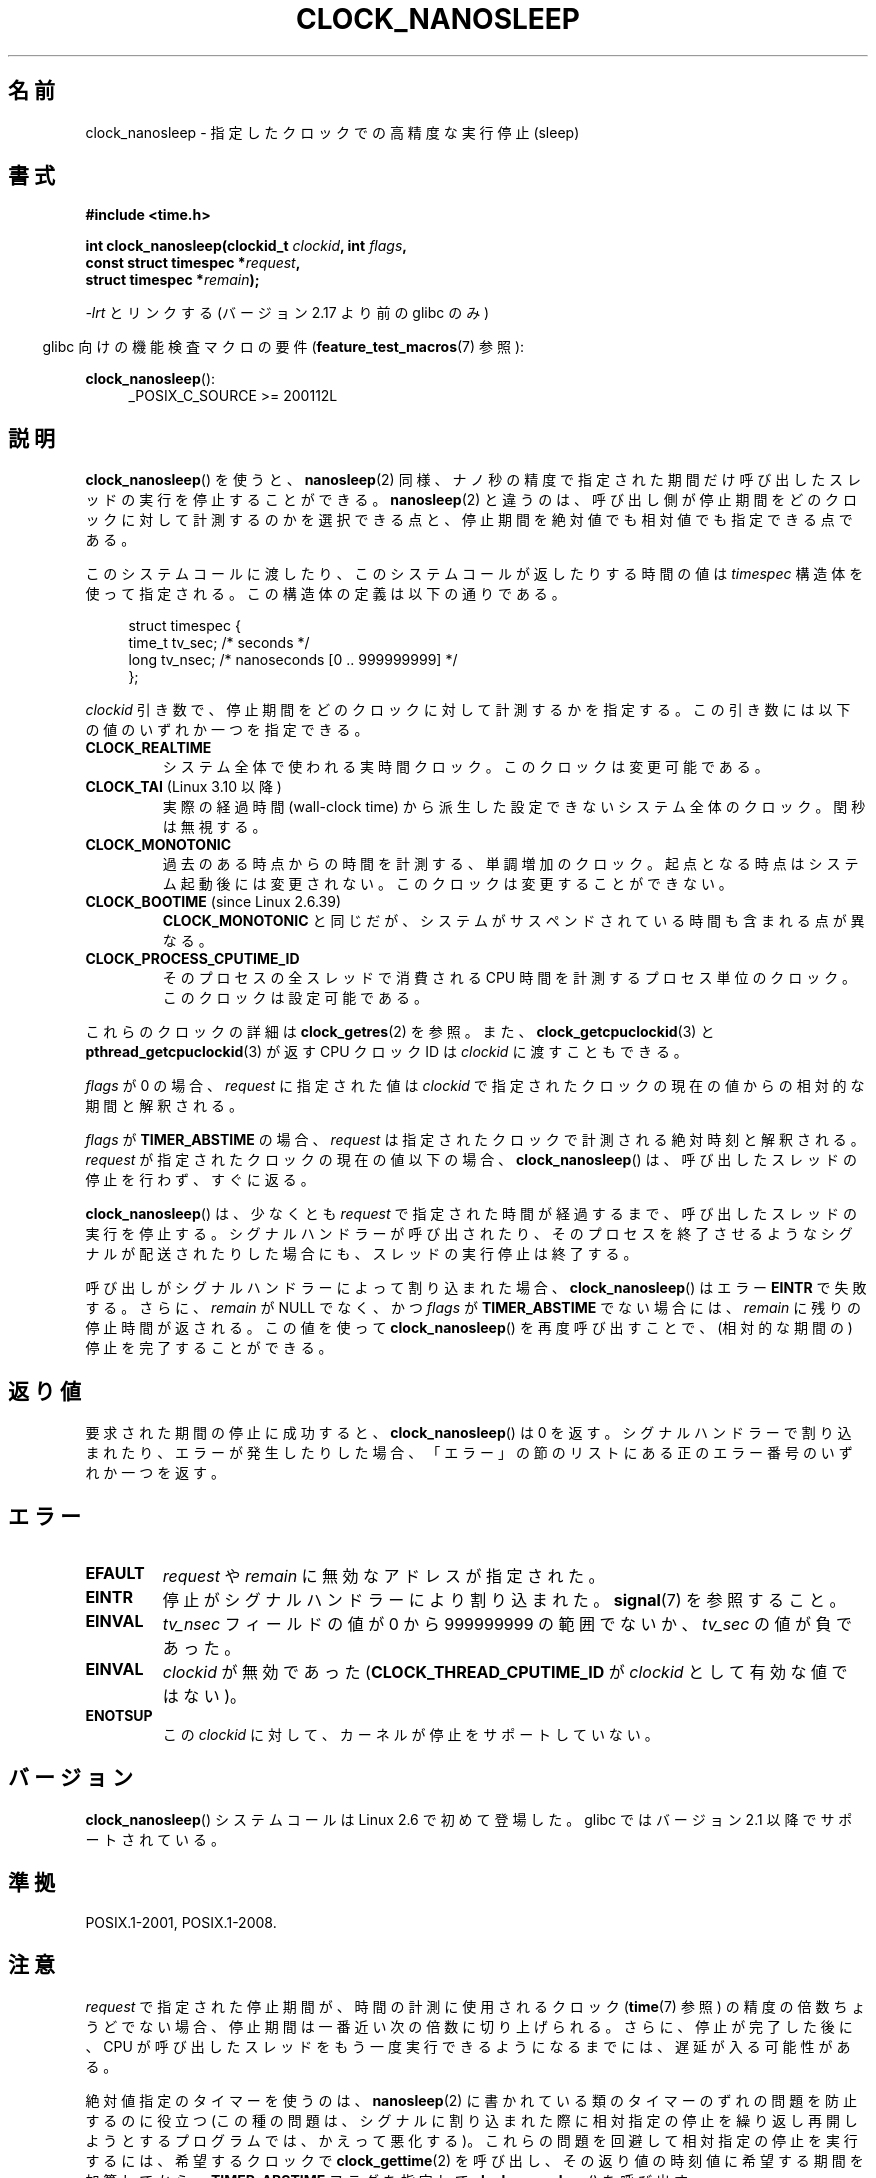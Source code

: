 .\" Copyright (c) 2008, Linux Foundation, written by Michael Kerrisk
.\" <mtk.manpages@gmail.com>
.\"
.\" %%%LICENSE_START(VERBATIM)
.\" Permission is granted to make and distribute verbatim copies of this
.\" manual provided the copyright notice and this permission notice are
.\" preserved on all copies.
.\"
.\" Permission is granted to copy and distribute modified versions of this
.\" manual under the conditions for verbatim copying, provided that the
.\" entire resulting derived work is distributed under the terms of a
.\" permission notice identical to this one.
.\"
.\" Since the Linux kernel and libraries are constantly changing, this
.\" manual page may be incorrect or out-of-date.  The author(s) assume no
.\" responsibility for errors or omissions, or for damages resulting from
.\" the use of the information contained herein.  The author(s) may not
.\" have taken the same level of care in the production of this manual,
.\" which is licensed free of charge, as they might when working
.\" professionally.
.\"
.\" Formatted or processed versions of this manual, if unaccompanied by
.\" the source, must acknowledge the copyright and authors of this work.
.\" %%%LICENSE_END
.\"
.\"*******************************************************************
.\"
.\" This file was generated with po4a. Translate the source file.
.\"
.\"*******************************************************************
.\"
.\" Japanese Version Copyright (c) 2008  Akihiro MOTOKI
.\"         all rights reserved.
.\" Translated 2008-08-21, Akihiro MOTOKI <amotoki@dd.iij4u.or.jp>, LDP v3.04
.\" Updated & Modified Wed Jan 13 20:56:16 JST 2021
.\"         by Yuichi SATO <ysato444@ybb.ne.jp>, LDP 5.07
.\"
.TH CLOCK_NANOSLEEP 2 2020-04-11 "Linux" "Linux Programmer's Manual"
.SH 名前
clock_nanosleep \- 指定したクロックでの高精度な実行停止 (sleep)
.SH 書式
\fB#include <time.h>\fP
.nf
.PP
.BI "int clock_nanosleep(clockid_t " clockid ", int " flags ,
.BI "                    const struct timespec *" request ,
.BI "                    struct timespec *" remain );
.fi
.PP
\fI\-lrt\fP とリンクする (バージョン 2.17 より前の glibc のみ)
.PP
.ad l
.in -4n
glibc 向けの機能検査マクロの要件 (\fBfeature_test_macros\fP(7)  参照):
.in
.PP
\fBclock_nanosleep\fP():
.RS 4
_POSIX_C_SOURCE\ >=\ 200112L
.RE
.ad
.SH 説明
\fBclock_nanosleep\fP()  を使うと、 \fBnanosleep\fP(2)
同様、ナノ秒の精度で指定された期間だけ呼び出したスレッドの実行を 停止することができる。 \fBnanosleep\fP(2)
と違うのは、呼び出し側が停止期間をどのクロックに対して計測するのかを選択 できる点と、停止期間を絶対値でも相対値でも指定できる点である。
.PP
このシステムコールに渡したり、このシステムコールが返したりする時間の値は \fItimespec\fP
構造体を使って指定される。この構造体の定義は以下の通りである。
.PP
.in +4n
.EX
struct timespec {
    time_t tv_sec;        /* seconds */
    long   tv_nsec;       /* nanoseconds [0 .. 999999999] */
};
.EE
.in
.PP
\fIclockid\fP 引き数で、停止期間をどのクロックに対して計測するかを指定する。 この引き数には以下の値のいずれか一つを指定できる。
.\" Look in time/posix-timers.c (kernel 5.6 sources) for the
.\" 'struct k_clock' structures that have an 'nsleep' method
.TP
\fBCLOCK_REALTIME\fP
システム全体で使われる実時間クロック。 このクロックは変更可能である。
.TP 
.\"O .BR CLOCK_TAI " (since Linux 3.10)"
.BR CLOCK_TAI " (Linux 3.10 以降)"
.\"O A system-wide clock derived from wall-clock time but ignoring leap seconds.
実際の経過時間 (wall-clock time) から派生した設定できないシステム全体のクロック。
閏秒は無視する。
.TP
\fBCLOCK_MONOTONIC\fP
.\" On Linux this clock measures time since boot.
過去のある時点からの時間を計測する、単調増加のクロック。 起点となる時点はシステム起動後には変更されない。 このクロックは変更することができない。
.TP 
.BR CLOCK_BOOTIME " (since Linux 2.6.39)"
.\"O Identical to
.\"O .BR CLOCK_MONOTONIC ,
.\"O except that it also includes any time that the system is suspended.
.B CLOCK_MONOTONIC
と同じだが、システムがサスペンドされている時間も含まれる点が異なる。
.TP
\fBCLOCK_PROCESS_CPUTIME_ID\fP
.\" There is some trickery between glibc and the kernel
.\" to deal with the CLOCK_PROCESS_CPUTIME_ID case.
そのプロセスの全スレッドで消費される CPU 時間を計測するプロセス単位の クロック。このクロックは設定可能である。
.PP
これらのクロックの詳細は \fBclock_getres\fP(2) を参照。 また、 \fBclock_getcpuclockid\fP(3) と
\fBpthread_getcpuclockid\fP(3) が返す CPU クロック ID は \fIclockid\fP に渡すこともできる。
.\" Sleeping against CLOCK_REALTIME_ALARM and CLOCK_BOOTTIME_ALARM
.\" is also possible (tested), with CAP_WAKE_ALARM, but I'm not
.\" sure if this is useful or needs to be documented.
.PP
\fIflags\fP が 0 の場合、 \fIrequest\fP に指定された値は \fIclockid\fP
で指定されたクロックの現在の値からの相対的な期間と解釈される。
.PP
\fIflags\fP が \fBTIMER_ABSTIME\fP の場合、 \fIrequest\fP は指定されたクロックで計測される絶対時刻と解釈される。
\fIrequest\fP が指定されたクロックの現在の値以下の場合、 \fBclock_nanosleep\fP()
は、呼び出したスレッドの停止を行わず、すぐに返る。
.PP
\fBclock_nanosleep\fP()  は、少なくとも \fIrequest\fP で指定された時間が経過するまで、呼び出したスレッドの実行を停止する。
シグナルハンドラーが呼び出されたり、そのプロセスを終了させるような シグナルが配送されたりした場合にも、スレッドの実行停止は終了する。
.PP
呼び出しがシグナルハンドラーによって割り込まれた場合、 \fBclock_nanosleep\fP()  はエラー \fBEINTR\fP で失敗する。さらに、
\fIremain\fP が NULL でなく、かつ \fIflags\fP が \fBTIMER_ABSTIME\fP でない場合には、 \fIremain\fP
に残りの停止時間が返される。 この値を使って \fBclock_nanosleep\fP()  を再度呼び出すことで、(相対的な期間の)
停止を完了することができる。
.SH 返り値
要求された期間の停止に成功すると、 \fBclock_nanosleep\fP()  は 0 を返す。
シグナルハンドラーで割り込まれたり、エラーが発生したりした場合、 「エラー」の節のリストにある正のエラー番号のいずれか一つを返す。
.SH エラー
.TP 
\fBEFAULT\fP
\fIrequest\fP や \fIremain\fP に無効なアドレスが指定された。
.TP 
\fBEINTR\fP
.\"O The sleep was interrupted by a signal handler; see
.\"O .BR signal (7).
停止がシグナルハンドラーにより割り込まれた。
.BR signal (7)
を参照すること。
.TP 
\fBEINVAL\fP
\fItv_nsec\fP フィールドの値が 0 から 999999999 の範囲でないか、 \fItv_sec\fP の値が負であった。
.TP 
\fBEINVAL\fP
\fIclockid\fP が無効であった (\fBCLOCK_THREAD_CPUTIME_ID\fP が \fIclockid\fP として有効な値ではない)。
.TP
.B ENOTSUP
.\"O The kernel does not support sleeping against this
.\"O .IR clockid .
この
.I clockid
に対して、カーネルが停止をサポートしていない。
.SH バージョン
\fBclock_nanosleep\fP()  システムコールは Linux 2.6 で初めて登場した。 glibc ではバージョン 2.1
以降でサポートされている。
.SH 準拠
POSIX.1-2001, POSIX.1-2008.
.SH 注意
\fIrequest\fP で指定された停止期間が、時間の計測に使用されるクロック (\fBtime\fP(7)  参照)
の精度の倍数ちょうどでない場合、停止期間は一番近い次の倍数に 切り上げられる。さらに、停止が完了した後に、CPU が呼び出したスレッドを
もう一度実行できるようになるまでには、遅延が入る可能性がある。
.PP
絶対値指定のタイマーを使うのは、 \fBnanosleep\fP(2)  に書かれている類のタイマーのずれの問題を防止するのに役立つ
(この種の問題は、シグナルに割り込まれた際に相対指定の停止を 繰り返し再開しようとするプログラムでは、かえって悪化する)。
これらの問題を回避して相対指定の停止を実行するには、 希望するクロックで \fBclock_gettime\fP(2)
を呼び出し、その返り値の時刻値に希望する期間を加算してから、 \fBTIMER_ABSTIME\fP フラグを指定して
\fBclock_nanosleep\fP()  を呼び出す。
.PP
\fBsigaction\fP(2) で \fBSA_RESTART\fP フラグが指定されているかに関わらず、シグナルハンドラーにより割り込まれた後に
\fBclock_nanosleep\fP() が再開されることは決してない。
.PP
\fIflags\fP が \fBTIMER_ABSTIME\fP の場合、 \fIremain\fP 引き数は使用されず、不要である (絶対値での停止では、同じ
\fIrequest\fP 引き数を使って再度呼び出すことができる)。
.PP
POSIX.1 の規定では、 \fBclock_nanosleep\fP()  はシグナルの処理方法やシグナルマスクに影響を与えない、とされている。
.PP
POSIX.1 の規定では、 \fBclock_settime\fP(2)  で \fBCLOCK_REALTIME\fP クロックの値を変更した後は、絶対値指定の
\fBclock_nanosleep\fP()  で停止しているスレッドを起動させる時刻の判定は、 新しいクロック値を使って行われる、とされている。
新しいクロック値において停止期間の終了時刻が過去になってしまった場合には、 \fBclock_nanosleep\fP()  はすぐに返ることになる。
.PP
POSIX.1 の規定では、 \fBclock_settime\fP(2)  で \fBCLOCK_REALTIME\fP クロックの値を変更しても、相対値指定の
\fBclock_nanosleep\fP()  で停止しているスレッドには影響を与えない、とされている。
.SH 関連項目
\fBclock_getres\fP(2), \fBnanosleep\fP(2), \fBrestart_syscall\fP(2),
\fBtimer_create\fP(2), \fBsleep\fP(3), \fBusleep\fP(3), \fBtime\fP(7)
.SH この文書について
この man ページは Linux \fIman\-pages\fP プロジェクトのリリース 5.07 の一部である。
プロジェクトの説明、バグ報告に関する情報、このページの最新版は、
http://www.kernel.org/doc/man\-pages/ に書かれている。
